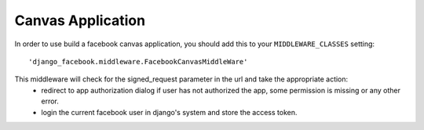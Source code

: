 
Canvas Application
------------------

In order to use build a facebook canvas application, you should add this to your ``MIDDLEWARE_CLASSES`` setting::

    'django_facebook.middleware.FacebookCanvasMiddleWare'

This middleware will check for the signed_request parameter in the url and take the appropriate action:
    * redirect to app authorization dialog if user has not authorized the app, some permission is missing or any other error.
    * login the current facebook user in django's system and store the access token.
